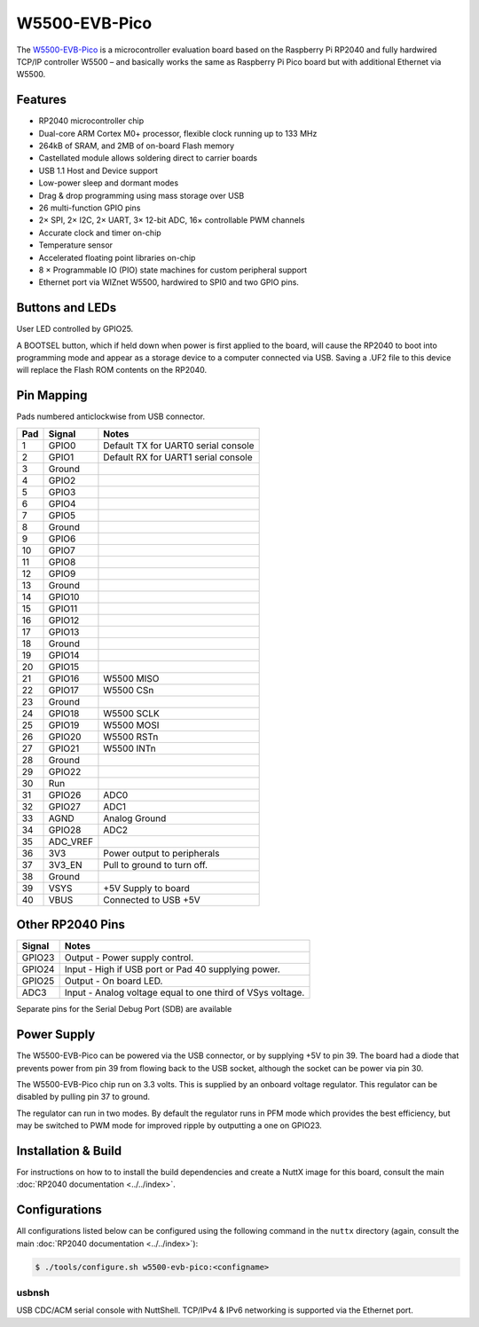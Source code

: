 ===============================
W5500-EVB-Pico
===============================

.. tags:: chip:rp2040, ethernet

The `W5500-EVB-Pico <https://docs.wiznet.io/Product/iEthernet/W5500/w5500-evb-pico/>`_
is a microcontroller evaluation board based on the Raspberry Pi RP2040 and fully
hardwired TCP/IP controller W5500 – and basically works the same as Raspberry Pi
Pico board but with additional Ethernet via W5500.

.. figure:: W5500-EVB-Pico.png
   :align: center

Features
========

* RP2040 microcontroller chip
* Dual-core ARM Cortex M0+ processor, flexible clock running up to 133 MHz
* 264kB of SRAM, and 2MB of on-board Flash memory
* Castellated module allows soldering direct to carrier boards
* USB 1.1 Host and Device support
* Low-power sleep and dormant modes
* Drag & drop programming using mass storage over USB
* 26 multi-function GPIO pins
* 2× SPI, 2× I2C, 2× UART, 3× 12-bit ADC, 16× controllable PWM channels
* Accurate clock and timer on-chip
* Temperature sensor
* Accelerated floating point libraries on-chip
* 8 × Programmable IO (PIO) state machines for custom peripheral support
* Ethernet port via WIZnet W5500, hardwired to SPI0 and two GPIO pins.

Buttons and LEDs
================

User LED controlled by GPIO25.

A BOOTSEL button, which if held down when power is first
applied to the board, will cause the RP2040 to boot into programming
mode and appear as a storage device to a computer connected via USB.
Saving a .UF2 file to this device will replace the Flash ROM contents
on the RP2040.

Pin Mapping
===========
Pads numbered anticlockwise from USB connector.

===== ========== ==========
Pad   Signal     Notes
===== ========== ==========
1     GPIO0      Default TX for UART0 serial console
2     GPIO1      Default RX for UART1 serial console
3     Ground
4     GPIO2
5     GPIO3
6     GPIO4
7     GPIO5
8     Ground
9     GPIO6
10    GPIO7
11    GPIO8
12    GPIO9
13    Ground
14    GPIO10
15    GPIO11
16    GPIO12
17    GPIO13
18    Ground
19    GPIO14
20    GPIO15
21    GPIO16     W5500 MISO
22    GPIO17     W5500 CSn
23    Ground
24    GPIO18     W5500 SCLK
25    GPIO19     W5500 MOSI
26    GPIO20     W5500 RSTn
27    GPIO21     W5500 INTn
28    Ground
29    GPIO22
30    Run
31    GPIO26     ADC0
32    GPIO27     ADC1
33    AGND       Analog Ground
34    GPIO28     ADC2
35    ADC_VREF
36    3V3        Power output to peripherals
37    3V3_EN     Pull to ground to turn off.
38    Ground
39    VSYS       +5V Supply to board
40    VBUS       Connected to USB +5V
===== ========== ==========

Other RP2040 Pins
=================

====== ==========
Signal Notes
====== ==========
GPIO23 Output - Power supply control.
GPIO24 Input  - High if USB port or Pad 40 supplying power.
GPIO25 Output - On board LED.
ADC3   Input  - Analog voltage equal to one third of VSys voltage.
====== ==========

Separate pins for the Serial Debug Port (SDB) are available

Power Supply
============

The W5500-EVB-Pico can be powered via the USB connector,
or by supplying +5V to pin 39.  The board had a diode that prevents
power from pin 39 from flowing back to the USB socket, although
the socket can be power via pin 30.

The W5500-EVB-Pico chip run on 3.3 volts.  This is supplied
by an onboard voltage regulator.  This regulator can be disabled
by pulling pin 37 to ground.

The regulator can run in two modes.  By default the regulator runs
in PFM mode which provides the best efficiency, but may be
switched to PWM mode for improved ripple by outputting a one
on GPIO23.

Installation & Build
====================

For instructions on how to to install the build dependencies and create a NuttX
image for this board, consult the main :doc:`RP2040 documentation
<../../index>`.

Configurations
==============

All configurations listed below can be configured using the following command in
the ``nuttx`` directory (again, consult the main :doc:`RP2040 documentation
<../../index>`):

.. code:: console

   $ ./tools/configure.sh w5500-evb-pico:<configname>

usbnsh
------

USB CDC/ACM serial console with NuttShell.  TCP/IPv4 & IPv6 networking is
supported via the Ethernet port.
